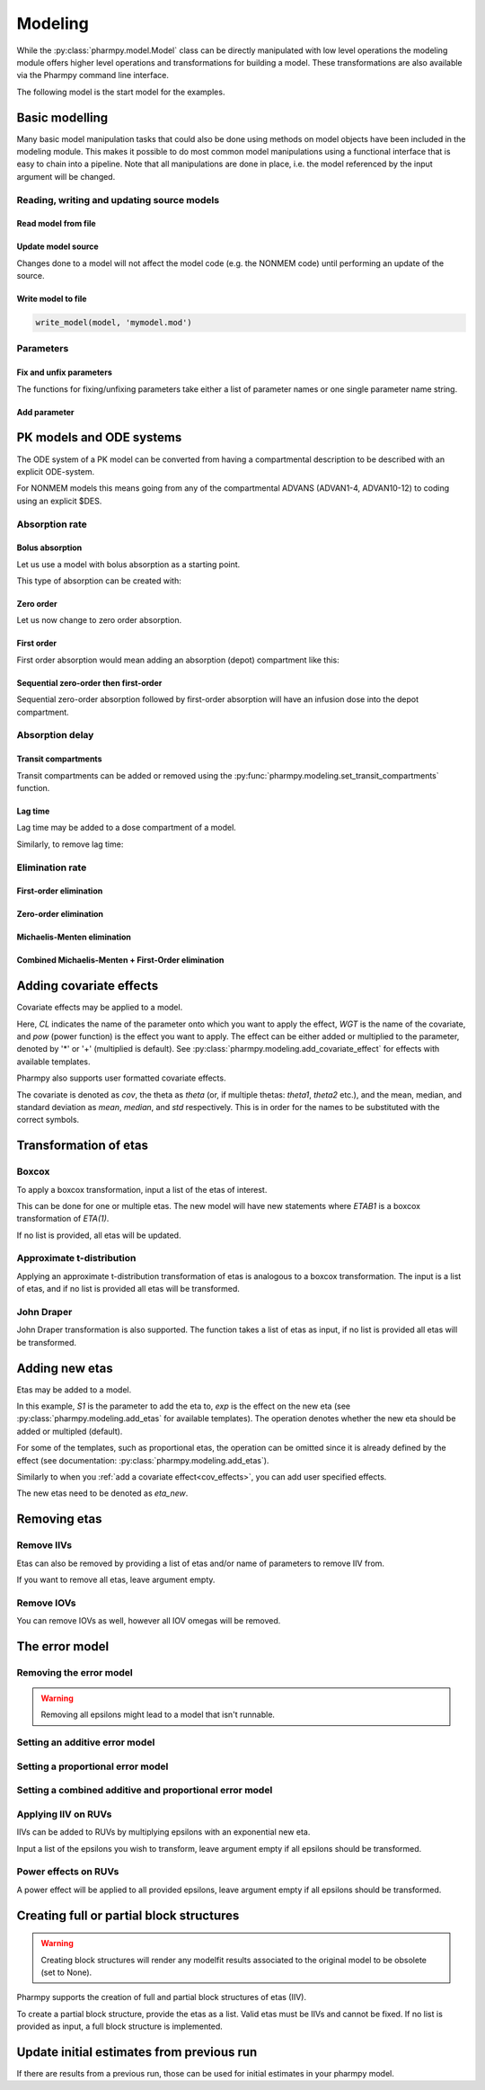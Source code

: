 ========
Modeling
========

While the :py:class:`pharmpy.model.Model` class can be directly manipulated
with low level operations the modeling module offers higher level operations and transformations for building a model.
These transformations are also available via the Pharmpy command line interface.

.. jupyter-execute::
   :hide-output:
   :hide-code:

   from pathlib import Path
   path = Path('tests/testdata/nonmem/')
   from docs.help_functions import print_model_diff

The following model is the start model for the examples.

.. jupyter-execute::

   from pharmpy import Model

   model_ref = Model(path / "pheno.mod")
   print(model_ref)

~~~~~~~~~~~~~~~
Basic modelling
~~~~~~~~~~~~~~~

Many basic model manipulation tasks that could also be done using methods on model objects have been included in the modeling module. This
makes it possible to do most common model manipulations using a functional interface that is easy to chain into a pipeline. Note that all
manipulations are done in place, i.e. the model referenced by the input argument will be changed.

Reading, writing and updating source models
~~~~~~~~~~~~~~~~~~~~~~~~~~~~~~~~~~~~~~~~~~~

Read model from file
====================

.. jupyter-execute::
   :hide-output:

   from pharmpy.modeling import *
   model = read_model(path / 'pheno.mod')

Update model source
===================

Changes done to a model will not affect the model code (e.g. the NONMEM code) until performing an update of the source.

.. jupyter-execute::
   :hide-output:

   update_source(model)

Write model to file
===================

.. code::

   write_model(model, 'mymodel.mod')

Parameters
~~~~~~~~~~

Fix and unfix parameters
========================

The functions for fixing/unfixing parameters take either a list of parameter names or one single parameter name string.

.. jupyter-execute::
   :hide-output:

   fix_parameters(model, ['THETA(1)', 'THETA(2)'])
   unfix_parameters(model, 'THETA(1)')

Add parameter
=============

.. jupyter-execute::

   model = Model(path / 'pheno.mod')
   add_parameter(model, 'MAT')
   update_source(model)
   print_model_diff(model_ref, model)

~~~~~~~~~~~~~~~~~~~~~~~~~
PK models and ODE systems
~~~~~~~~~~~~~~~~~~~~~~~~~

.. jupyter-execute::

   model = Model(path / "pheno.mod")

The ODE system of a PK model can be converted from having a compartmental description to be described with an explicit ODE-system.

.. jupyter-execute::

   from pharmpy.modeling import explicit_odes

   print(model.statements.ode_system)
   explicit_odes(model)
   print(model.statements.ode_system)

For NONMEM models this means going from any of the compartmental ADVANS (ADVAN1-4, ADVAN10-12) to coding using an explicit $DES.

.. jupyter-execute::

   model.update_source()
   print_model_diff(model_ref, model)

Absorption rate
~~~~~~~~~~~~~~~

Bolus absorption
==================

Let us use a model with bolus absorption as a starting point.

.. graphviz::

   digraph fo {
     rankdir = LR
     node [shape=box]
     S [label="S", style=invis, width=0, height=0, margin=0];
     Output [label="O", style=invis, width=0, height=0, margin=0];
     "Central" -> Output [label=K];
     S -> "Central" [label="Bolus"];
   }

.. jupyter-execute::

   from pharmpy.modeling import bolus_absorption
   model = Model(path / "pheno.mod")

This type of absorption can be created with:

.. jupyter-execute::

    bolus_absorption(model)
    model.update_source()
    print_model_diff(model_ref, model)


Zero order
===========

Let us now change to zero order absorption.

.. graphviz::

   digraph fo {
     rankdir = LR
     node [shape=box]
     S [label="S", style=invis, width=0, height=0, margin=0];
     Output [label="O", style=invis, width=0, height=0, margin=0];
     "Central" -> Output [label=K];
     S -> "Central" [label=Infusion];
   }

.. jupyter-execute::

   from pharmpy.modeling import zero_order_absorption
   zero_order_absorption(model)
   model.update_source(nofiles=True)
   print_model_diff(model_ref, model)

First order
===========

First order absorption would mean adding an absorption (depot) compartment like this:

.. graphviz::

   digraph fo {
     rankdir = LR
     node [shape=box]
     S [label="S", style=invis, width=0, height=0, margin=0];
     Output [label="O", style=invis, width=0, height=0, margin=0];
     "Depot" -> "Central" [label=Ka];
     "Central" -> Output [label=K];
     S -> "Depot" [label=Bolus];
   }

.. jupyter-execute::

   from pharmpy.modeling import first_order_absorption
   first_order_absorption(model)
   model.update_source(nofiles=True)
   print_model_diff(model_ref, model)

Sequential zero-order then first-order
======================================

Sequential zero-order absorption followed by first-order absorption will have an infusion dose into the depot compartment.

.. graphviz::

   digraph fo {
     rankdir = LR
     node [shape=box]
     S [label="S", style=invis, width=0, height=0, margin=0];
     Output [label="O", style=invis, width=0, height=0, margin=0];
     "Depot" -> "Central" [label=Ka];
     "Central" -> Output [label=K];
     S -> "Depot" [label=Infusion];
   }

.. jupyter-execute::

   from pharmpy.modeling import seq_zo_fo_absorption
   seq_zo_fo_absorption(model)
   model.update_source(nofiles=True)
   print_model_diff(model_ref, model)

.. _cov_effects:

Absorption delay
~~~~~~~~~~~~~~~~

Transit compartments
====================

Transit compartments can be added or removed using the :py:func:`pharmpy.modeling.set_transit_compartments` function.

.. jupyter-execute::

   model = Model(path / "pheno.mod")
   from pharmpy.modeling import set_transit_compartments

   set_transit_compartments(model, 4)
   model.update_source()
   print_model_diff(model_ref, model)


Lag time
========

.. jupyter-execute::

   model = Model(path / "pheno.mod")

Lag time may be added to a dose compartment of a model.

.. jupyter-execute::

   from pharmpy.modeling import add_lag_time
   add_lag_time(model)
   model.update_source()
   print_model_diff(model_ref, model)

Similarly, to remove lag time:

.. jupyter-execute::

   from pharmpy.modeling import remove_lag_time
   remove_lag_time(model)
   model.update_source()
   print_model_diff(model_ref, model)

Elimination rate
~~~~~~~~~~~~~~~~

First-order elimination
=======================

.. jupyter-execute::
   :hide-output:

   model = Model(path / "pheno.mod")

.. jupyter-execute::

   from pharmpy.modeling import first_order_elimination
   first_order_elimination(model)
   model.update_source()
   print_model_diff(model_ref, model)


Zero-order elimination
======================

.. jupyter-execute::
   :hide-output:

   model = Model(path / "pheno.mod")

.. jupyter-execute::

   from pharmpy.modeling import zero_order_elimination
   zero_order_elimination(model)
   model.update_source()
   print_model_diff(model_ref, model)

Michaelis-Menten elimination
============================

.. jupyter-execute::
   :hide-output:

   model = Model(path / "pheno.mod")

.. jupyter-execute::

   from pharmpy.modeling import michaelis_menten_elimination
   michaelis_menten_elimination(model)
   model.update_source()
   print_model_diff(model_ref, model)

Combined Michaelis-Menten + First-Order elimination
===================================================

.. jupyter-execute::
   :hide-output:

   model = Model(path / "pheno.mod")

.. jupyter-execute::

   from pharmpy.modeling import combined_mm_fo_elimination
   combined_mm_fo_elimination(model)
   model.update_source()
   print_model_diff(model_ref, model)

~~~~~~~~~~~~~~~~~~~~~~~~
Adding covariate effects
~~~~~~~~~~~~~~~~~~~~~~~~

.. jupyter-execute::

   model = Model(path / "pheno.mod")

Covariate effects may be applied to a model.

.. jupyter-execute::
   :hide-output:

   from pharmpy.modeling import add_covariate_effect
   add_covariate_effect(model, 'CL', 'WGT', 'pow', operation='*')

Here, *CL* indicates the name of the parameter onto which you want to apply the effect, *WGT* is the name of the
covariate, and *pow* (power function) is the effect you want to apply. The effect can be either
added or multiplied to the parameter, denoted by '*' or '+' (multiplied is default). See
:py:class:`pharmpy.modeling.add_covariate_effect` for effects with available templates.

.. jupyter-execute::

   model.update_source()
   print_model_diff(model_ref, model)

Pharmpy also supports user formatted covariate effects.

.. jupyter-execute::
   :hide-output:

   model = Model(path / "pheno.mod")
   user_effect = '((cov/std) - median) * theta'
   add_covariate_effect(model, 'CL', 'WGT', user_effect, operation='*')

The covariate is denoted as *cov*, the theta as *theta* (or, if multiple thetas: *theta1*, *theta2* etc.), and the mean,
median, and standard deviation as *mean*, *median*, and *std* respectively. This is in order for
the names to be substituted with the correct symbols.

.. jupyter-execute::

   model.update_source()
   print_model_diff(model_ref, model)

~~~~~~~~~~~~~~~~~~~~~~
Transformation of etas
~~~~~~~~~~~~~~~~~~~~~~

Boxcox
~~~~~~

.. jupyter-execute::

   model = Model(path / "pheno.mod")

To apply a boxcox transformation, input a list of the etas of interest.

.. jupyter-execute::

   from pharmpy.modeling import boxcox
   boxcox(model, ['ETA(1)'])
   model.update_source()
   print_model_diff(model_ref, model)

This can be done for one or multiple etas. The new model will have new statements where *ETAB1* is a boxcox
transformation of *ETA(1)*.

If no list is provided, all etas will be updated.

.. jupyter-execute::

   model = Model(path / "pheno.mod")
   boxcox(model)
   model.update_source()
   print_model_diff(model_ref, model)

Approximate t-distribution
~~~~~~~~~~~~~~~~~~~~~~~~~~

Applying an approximate t-distribution transformation of etas is analogous to a boxcox transformation. The input
is a list of etas, and if no list is provided all etas will be transformed.

.. jupyter-execute::

   model = Model(path / "pheno.mod")
   from pharmpy.modeling import tdist
   tdist(model, ['ETA(1)'])
   model.update_source()
   print_model_diff(model_ref, model)

John Draper
~~~~~~~~~~~

John Draper transformation is also supported. The function takes a list of etas as input, if no list is
provided all etas will be transformed.

.. jupyter-execute::

   model = Model(path / "pheno.mod")
   from pharmpy.modeling import john_draper
   john_draper(model, ['ETA(1)'])
   model.update_source()
   print_model_diff(model_ref, model)

~~~~~~~~~~~~~~~
Adding new etas
~~~~~~~~~~~~~~~

.. jupyter-execute::

   model = Model(path / "pheno.mod")

Etas may be added to a model.

.. jupyter-execute::
   :hide-output:

   from pharmpy.modeling import add_etas
   add_etas(model, 'S1', 'exp', operation='*')

In this example, *S1* is the parameter to add the eta to, *exp* is the effect on the new eta (see
:py:class:`pharmpy.modeling.add_etas` for available templates). The operation denotes whether
the new eta should be added or multipled (default).

.. jupyter-execute::

   model.update_source()
   print_model_diff(model_ref, model)

For some of the templates, such as proportional etas, the operation can be omitted since it is
already defined by the effect (see documentation: :py:class:`pharmpy.modeling.add_etas`).

.. jupyter-execute::

   model = Model(path / "pheno.mod")
   add_etas(model, 'S1', 'prop')
   model.update_source()
   print_model_diff(model_ref, model)

Similarly to when you :ref:`add a covariate effect<cov_effects>`, you can add user
specified effects.

.. jupyter-execute::
   :hide-output:

   model = Model(path / "pheno.mod")
   user_effect = 'eta_new**2'
   add_etas(model, 'S1', user_effect, operation='*')

The new etas need to be denoted as *eta_new*.

.. jupyter-execute::

   model.update_source()
   print_model_diff(model_ref, model)

~~~~~~~~~~~~~
Removing etas
~~~~~~~~~~~~~

Remove IIVs
~~~~~~~~~~~

.. jupyter-execute::

   model = Model(path / "pheno.mod")

Etas can also be removed by providing a list of etas and/or name of parameters to remove IIV from.

.. jupyter-execute::

   from pharmpy.modeling import remove_iiv
   remove_iiv(model, ['ETA(1)', 'V'])
   model.update_source()
   print_model_diff(model_ref, model)

If you want to remove all etas, leave argument empty.

.. jupyter-execute::

   model = Model(path / "pheno.mod")
   from pharmpy.modeling import remove_iiv
   remove_iiv(model)
   model.update_source()
   print_model_diff(model_ref, model)

Remove IOVs
~~~~~~~~~~~

You can remove IOVs as well, however all IOV omegas will be removed.

.. jupyter-execute::
   :hide-output:

   model = Model(path / "pheno.mod")
   from pharmpy.modeling import remove_iov
   remove_iov(model)
   model.update_source()

~~~~~~~~~~~~~~~
The error model
~~~~~~~~~~~~~~~

.. jupyter-execute::
   :hide-output:

   model = Model(path / "pheno.mod")

Removing the error model
~~~~~~~~~~~~~~~~~~~~~~~~

.. warning::
   Removing all epsilons might lead to a model that isn't runnable.

.. jupyter-execute::

   from pharmpy.modeling import remove_error

   remove_error(model)
   model.update_source()
   print_model_diff(model_ref, model)

Setting an additive error model
~~~~~~~~~~~~~~~~~~~~~~~~~~~~~~~

.. jupyter-execute::
   :hide-output:

   model = Model(path / "pheno.mod")

.. jupyter-execute::

   from pharmpy.modeling import additive_error

   additive_error(model)
   model.update_source()
   print_model_diff(model_ref, model)

Setting a proportional error model
~~~~~~~~~~~~~~~~~~~~~~~~~~~~~~~~~~

.. jupyter-execute::
   :hide-output:

   model = Model(path / "pheno.mod")

.. jupyter-execute::

   from pharmpy.modeling import proportional_error

   proportional_error(model)
   model.update_source()
   print_model_diff(model_ref, model)

Setting a combined additive and proportional error model
~~~~~~~~~~~~~~~~~~~~~~~~~~~~~~~~~~~~~~~~~~~~~~~~~~~~~~~~

.. jupyter-execute::
   :hide-output:

   model = Model(path / "pheno.mod")

.. jupyter-execute::

   from pharmpy.modeling import combined_error

   combined_error(model)
   model.update_source()
   print_model_diff(model_ref, model)

Applying IIV on RUVs
~~~~~~~~~~~~~~~~~~~~

.. jupyter-execute::
   :hide-output:

   model = Model(path / "pheno.mod")

IIVs can be added to RUVs by multiplying epsilons with an exponential new eta.

.. jupyter-execute::

   from pharmpy.modeling import iiv_on_ruv

   iiv_on_ruv(model, ['EPS(1)'])
   model.update_source()
   print_model_diff(model_ref, model)

Input a list of the epsilons you wish to transform, leave argument empty if all epsilons should be
transformed.

.. jupyter-execute::

   model = Model(path / "pheno.mod")
   iiv_on_ruv(model)
   model.update_source()
   print_model_diff(model_ref, model)

Power effects on RUVs
~~~~~~~~~~~~~~~~~~~~~

.. jupyter-execute::

   model = Model(path / "pheno.mod")

   from pharmpy.modeling import power_on_ruv
   power_on_ruv(model, ['EPS(1)'])
   model.update_source()
   print_model_diff(model_ref, model)

A power effect will be applied to all provided epsilons, leave argument empty if all
epsilons should be transformed.

~~~~~~~~~~~~~~~~~~~~~~~~~~~~~~~~~~~~~~~~~
Creating full or partial block structures
~~~~~~~~~~~~~~~~~~~~~~~~~~~~~~~~~~~~~~~~~

.. warning::
   Creating block structures will render any modelfit results associated to the original model to
   be obsolete (set to None).

.. jupyter-execute::
   :hide-output:

   model = Model(path / "pheno.mod")

Pharmpy supports the creation of full and partial block structures of etas (IIV).

.. jupyter-execute::

   from pharmpy.modeling import create_rv_block

   create_rv_block(model, ['ETA(1)', 'ETA(2)'])
   model.update_source()
   print_model_diff(model_ref, model)

To create a partial block structure, provide the etas as a list. Valid etas must be IIVs and cannot be
fixed. If no list is provided as input, a full block structure is implemented.

.. jupyter-execute::

   model = Model(path / "pheno.mod")
   create_rv_block(model)
   model.update_source()
   print_model_diff(model_ref, model)

~~~~~~~~~~~~~~~~~~~~~~~~~~~~~~~~~~~~~~~~~~~
Update initial estimates from previous run
~~~~~~~~~~~~~~~~~~~~~~~~~~~~~~~~~~~~~~~~~~~

If there are results from a previous run, those can be used for initial estimates in your
pharmpy model.


.. jupyter-execute::

   model = Model(path / "pheno.mod")
   from pharmpy.modeling import update_inits

   update_inits(model, force_individual_estimates=True)
   model.update_source()
   print_model_diff(model_ref, model)

